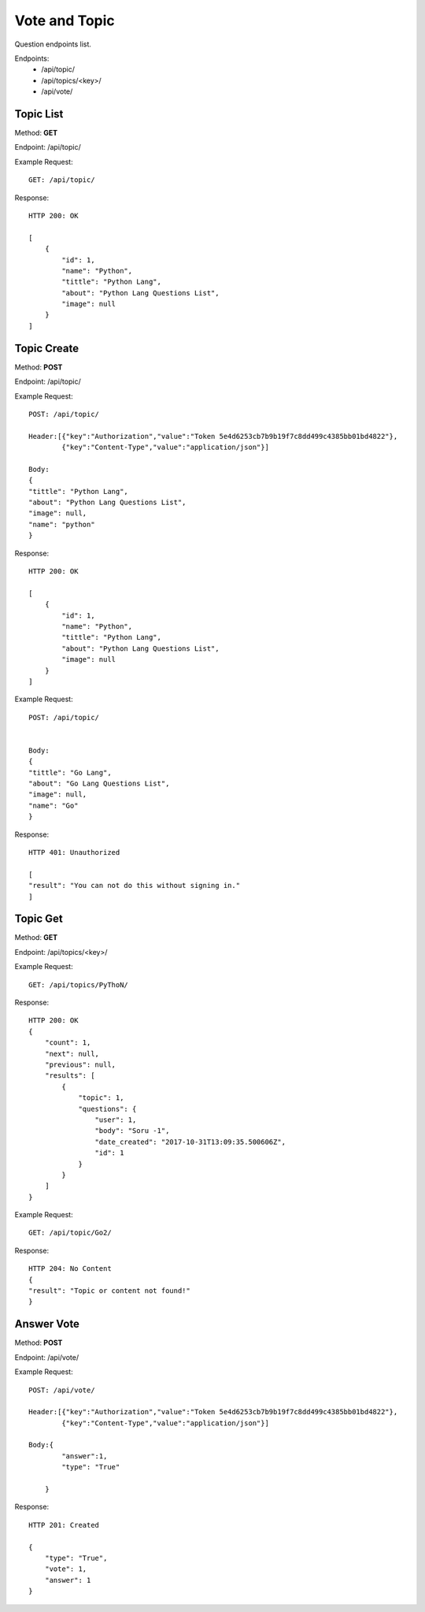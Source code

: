 Vote and Topic
***************

Question endpoints list.

Endpoints:
    * /api/topic/
    * /api/topics/<key>/
    * /api/vote/

Topic List
--------------------------------------

Method: **GET**

Endpoint: /api/topic/

Example Request::

    GET: /api/topic/


Response::

    HTTP 200: OK

    [
        {
            "id": 1,
            "name": "Python",
            "tittle": "Python Lang",
            "about": "Python Lang Questions List",
            "image": null
        }
    ]


Topic Create
--------------------------------------

Method: **POST**

Endpoint: /api/topic/

Example Request::

    POST: /api/topic/

    Header:[{"key":"Authorization","value":"Token 5e4d6253cb7b9b19f7c8dd499c4385bb01bd4822"},
            {"key":"Content-Type","value":"application/json"}]

    Body:
    {
    "tittle": "Python Lang",
    "about": "Python Lang Questions List",
    "image": null,
    "name": "python"
    }

Response::

    HTTP 200: OK

    [
        {
            "id": 1,
            "name": "Python",
            "tittle": "Python Lang",
            "about": "Python Lang Questions List",
            "image": null
        }
    ]

Example Request::

    POST: /api/topic/


    Body:
    {
    "tittle": "Go Lang",
    "about": "Go Lang Questions List",
    "image": null,
    "name": "Go"
    }

Response::

    HTTP 401: Unauthorized

    [
    "result": "You can not do this without signing in."
    ]   




Topic Get
--------------------------------------

Method: **GET**

Endpoint: /api/topics/<key>/

Example Request::

    GET: /api/topics/PyThoN/


Response::

    HTTP 200: OK
    {
        "count": 1,
        "next": null,
        "previous": null,
        "results": [
            {
                "topic": 1,
                "questions": {
                    "user": 1,
                    "body": "Soru -1",
                    "date_created": "2017-10-31T13:09:35.500606Z",
                    "id": 1
                }
            }
        ]
    }


Example Request::

    GET: /api/topic/Go2/


Response::

    HTTP 204: No Content
    {
    "result": "Topic or content not found!"
    }

Answer Vote
--------------------------------------

Method: **POST**

Endpoint: /api/vote/

Example Request::

    POST: /api/vote/
    
    Header:[{"key":"Authorization","value":"Token 5e4d6253cb7b9b19f7c8dd499c4385bb01bd4822"},
            {"key":"Content-Type","value":"application/json"}]
    
    Body:{
            "answer":1,
            "type": "True"

        }

Response::

    HTTP 201: Created

    {
        "type": "True",
        "vote": 1,
        "answer": 1
    }

